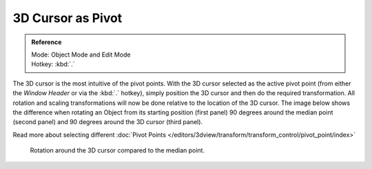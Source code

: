 
******************
3D Cursor as Pivot
******************

.. admonition:: Reference
   :class: refbox

   | Mode:     Object Mode and Edit Mode
   | Hotkey:   :kbd:`.`


The 3D cursor is the most intuitive of the pivot points.
With the 3D cursor selected as the active pivot point
(from either the *Window Header* or via the :kbd:`.` hotkey),
simply position the 3D cursor and then do the required transformation. All rotation and
scaling transformations will now be done relative to the location of the 3D cursor.
The image below shows the difference when rotating an Object from its starting position
(first panel) 90 degrees around the median point (second panel)
and 90 degrees around the 3D cursor (third panel).

Read more about selecting different
:doc:`Pivot Points </editors/3dview/transform/transform_control/pivot_point/index>`


.. figure:: /images/3D_interaction_Transform-Control_Pivot-Point_3D-cursor_median-cursor-example.jpg
   :width: 640px

   Rotation around the 3D cursor compared to the median point.
